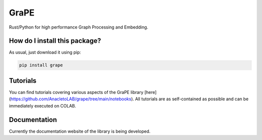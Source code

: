 GraPE
===================================
|pip| |downloads|

Rust/Python for high performance Graph Processing and Embedding.

How do I install this package?
----------------------------------------------
As usual, just download it using pip:

.. code:: shell

    pip install grape

Tutorials
----------------------------------------------
You can find tutorials covering various aspects of the GraPE library [here](https://github.com/AnacletoLAB/grape/tree/main/notebooks). All tutorials are as self-contained as possible and can be immediately executed on COLAB.

Documentation
----------------------------------------------
Currently the documentation website of the library is being developed.

.. |pip| image:: https://badge.fury.io/py/grape.svg
    :target: https://badge.fury.io/py/grape
    :alt: Pypi project

.. |downloads| image:: https://pepy.tech/badge/grape
    :target: https://pepy.tech/badge/grape
    :alt: Pypi total project downloads 